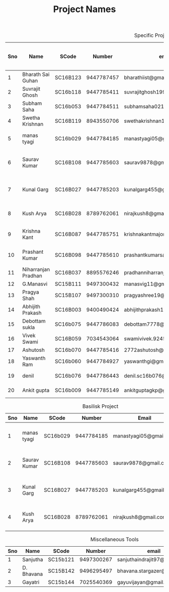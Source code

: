 #+TITLE: Project Names

#+Caption: Specific Projects
#+Name: tab:specprojs
| Sno | Name                | SCode    |     Number | email                          | Project                    | Home/IIST | Period of stay in iist |
|-----+---------------------+----------+------------+--------------------------------+----------------------------+-----------+------------------------|
|   1 | Bharath Sai Guhan   | SC16B123 | 9447787457 | bharathiist@gmail.com          | Android Dev                | Home      | NA                     |
|   2 | Suvrajit Ghosh      | SC16b118 | 9447785411 | suvrajitghosh1999@gmail.com    | Android Dev                | Home      | NA                     |
|   3 | Subham Saha         | SC16b053 | 9447784511 | subhamsaha0216@gmail.com       | Android Dev                | Home      | NA                     |
|   4 | Swetha Krishnan     | SC16B119 | 8943550706 | swethakrishnan126@gmail.com    | Android dev, Data sciences | IIST/Home | ?                      |
|   5 | manas tyagi         | SC16b029 | 9447784185 | manastyagi05@gmail.com         | Basilisk                   | IIST      | July 1 - July 24       |
|   6 | Saurav Kumar        | SC16B108 | 9447785603 | saurav9878@gmail.com           | Basilisk                   | IIST      | June 24 - July 24      |
|   7 | Kunal Garg          | SC16B027 | 9447785203 | kunalgarg455@gmail             | Basilisk                   | IIST      | June 24 - July 24      |
|   8 | Kush Arya           | SC16B028 | 8789762061 | nirajkush8@gmail.com           | Basilisk/Gravity model     | IIST      | July 1 - July 24       |
|   9 | Krishna Kant        | SC16B087 | 9447785751 | krishnakantmajor2109@gmail.com | Data Processing Tools      | Home      | NA                     |
|  10 | Prashant Kumar      | SC16B098 | 9447785610 | prashantkumarsahni@gmail.com   | Data Processing Tools      | Home      | NA                     |
|  11 | Niharranjan Pradhan | SC16B037 | 8895576246 | pradhanniharranjan9@gmail.com  | Data Sciences              | Home      | NA                     |
|  12 | G.Manasvi           | SC15B111 | 9497300432 | manasvig11@gmail.com           | Data sciences              | IIST      | ?                      |
|  13 | Pragya Shah         | SC15B107 | 9497300310 | pragyashree19@gmail.com        | Data sciences              | Home      | NA                     |
|  14 | Abhijith Prakash    | SC16B003 | 9400490424 | abhijithprakash19@gmail.com    | Data sciences              | IIST      | ?                      |
|  15 | Debottam sukla      | SC16b075 | 9447786083 | debottam7778@gmail.com         | Data sciences              | Home      | NA                     |
|  16 | Vivek Swami         | SC16B059 | 7034543064 | swamivivek.924536@gmail.com    | Gravity Model              | Home      | NA                     |
|  17 | Ashutosh            | SC16b070 | 9447785416 | 2772ashutosh@gmail.com         | android dev                | Home      | NA                     |
|  18 | Yaswanth Ram        | SC16b060 | 9447784927 | yaswanthgi@gmail.com           | android development        | Home      | NA                     |
|  19 | denil               | SC16b076 | 9447786443 | denil.sc16b076@ug.iist.ac.in   | android development        | Home      | NA                     |
|  20 | Ankit gupta         | SC16b009 | 9447785149 | ankitguptagkp@gmail.com        | android development        | Home      | NA                     |
#+TBLFM: $1=@#-1

#+Caption: Basilisk Project
| Sno | Name         | SCode    |     Number | Email                  | Plan              |
|-----+--------------+----------+------------+------------------------+-------------------|
|   1 | manas tyagi  | SC16b029 | 9447784185 | manastyagi05@gmail.com | July 1 - July 24  |
|   2 | Saurav Kumar | SC16B108 | 9447785603 | saurav9878@gmail.com   | June 24 - July 24 |
|   3 | Kunal Garg   | SC16B027 | 9447785203 | kunalgarg455@gmail     | June 24 - July 24 |
|   4 | Kush Arya    | SC16B028 | 8789762061 | nirajkush8@gmail.com   | July 1 - July 24  |
#+TBLFM: $1=@#-1

#+Caption: Miscellaneous Tools
#+Name: tab:specprojs
| Sno | Name       | SCode    |     Number | email                        | Home/IIST |
|-----+------------+----------+------------+------------------------------+-----------|
|   1 | Sanjutha   | SC15b121 | 9497300267 | sanjuthaindrajit97@gmail.com | IIST      |
|   2 | D. Bhavana | SC15B142 | 9496295497 | bhavana.stargazer@gmail.com  | IIST      |
|   3 | Gayatri    | SC15b144 | 7025540369 | gayuvijayan@gmail.com        | IIST      |
#+TBLFM: $1=@#-1


